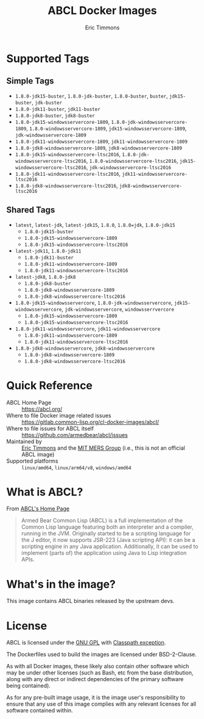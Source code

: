#+TITLE: ABCL Docker Images
#+AUTHOR: Eric Timmons

* Supported Tags
** Simple Tags

   + =1.8.0-jdk15-buster=, =1.8.0-jdk-buster=, =1.8.0-buster=, =buster=, =jdk15-buster=, =jdk-buster=
   + =1.8.0-jdk11-buster=, =jdk11-buster=
   + =1.8.0-jdk8-buster=, =jdk8-buster=
   + =1.8.0-jdk15-windowsservercore-1809=, =1.8.0-jdk-windowsservercore-1809=, =1.8.0-windowsservercore-1809=, =jdk15-windowsservercore-1809=, =jdk-windowsservercore-1809=
   + =1.8.0-jdk11-windowsservercore-1809=, =jdk11-windowsservercore-1809=
   + =1.8.0-jdk8-windowsservercore-1809=, =jdk8-windowsservercore-1809=
   + =1.8.0-jdk15-windowsservercore-ltsc2016=, =1.8.0-jdk-windowsservercore-ltsc2016=, =1.8.0-windowsservercore-ltsc2016=, =jdk15-windowsservercore-ltsc2016=, =jdk-windowsservercore-ltsc2016=
   + =1.8.0-jdk11-windowsservercore-ltsc2016=, =jdk11-windowsservercore-ltsc2016=
   + =1.8.0-jdk8-windowsservercore-ltsc2016=, =jdk8-windowsservercore-ltsc2016=

** Shared Tags

   + =latest=, =latest-jdk=, =latest-jdk15=, =1.8.0=, =1.8.0=jdk=, =1.8.0-jdk15=
     + =1.8.0-jdk15-buster=
     + =1.8.0-jdk15-windowsservercore-1809=
     + =1.8.0-jdk15-windowsservercore-ltsc2016=
   + =latest-jdk11=, =1.8.0-jdk11=
     + =1.8.0-jdk11-buster=
     + =1.8.0-jdk11-windowsservercore-1809=
     + =1.8.0-jdk11-windowsservercore-ltsc2016=
   + =latest-jdk8=, =1.8.0-jdk8=
     + =1.8.0-jdk8-buster=
     + =1.8.0-jdk8-windowsservercore-1809=
     + =1.8.0-jdk8-windowsservercore-ltsc2016=
   + =1.8.0-jdk15-windowsservercore=, =1.8.0-jdk-windowsservercore=, =jdk15-windowsservercore=, =jdk-windowsservercore=, =windowsserrvercore=
     + =1.8.0-jdk15-windowsservercore-1809=
     + =1.8.0-jdk15-windowsservercore-ltsc2016=
   + =1.8.0-jdk11-windowsservercore=, =jdk11-windowsservercore=
     + =1.8.0-jdk11-windowsservercore-1809=
     + =1.8.0-jdk11-windowsservercore-ltsc2016=
   + =1.8.0-jdk8-windowsservercore=, =jdk8-windowsservercore=
     + =1.8.0-jdk8-windowsservercore-1809=
     + =1.8.0-jdk8-windowsservercore-ltsc2016=


* Quick Reference

  + ABCL Home Page :: [[https://abcl.org/]]
  + Where to file Docker image related issues :: [[https://gitlab.common-lisp.org/cl-docker-images/abcl/]]
  + Where to file issues for ABCL itself :: [[https://github.com/armedbear/abcl/issues]]
  + Maintained by :: [[https://github.com/daewok][Eric Timmons]] and the [[https://mers.csail.mit.edu/][MIT MERS Group]] (i.e., this is not an official ABCL image)
  + Supported platforms :: =linux/amd64=, =linux/arm64/v8=, =windows/amd64=

* What is ABCL?

  From [[https://abcl.org][ABCL's Home Page]]

  #+begin_quote
  Armed Bear Common Lisp (ABCL) is a full implementation of the Common Lisp
  language featuring both an interpreter and a compiler, running in the
  JVM. Originally started to be a scripting language for the J editor, it now
  supports JSR-223 (Java scripting API): it can be a scripting engine in any
  Java application. Additionally, it can be used to implement (parts of) the
  application using Java to Lisp integration APIs.
  #+end_quote

* What's in the image?

  This image contains ABCL binaries released by the upstream devs.

* License

  ABCL is licensed under the [[https://www.gnu.org/copyleft/gpl.html][GNU GPL]] with [[https://www.gnu.org/software/classpath/license.html][Classpath exception]].

  The Dockerfiles used to build the images are licensed under BSD-2-Clause.

  As with all Docker images, these likely also contain other software which may
  be under other licenses (such as Bash, etc from the base distribution, along
  with any direct or indirect dependencies of the primary software being
  contained).

  As for any pre-built image usage, it is the image user's responsibility to
  ensure that any use of this image complies with any relevant licenses for all
  software contained within.
